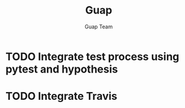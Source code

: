 #+TITLE: Guap
#+AUTHOR: Guap Team
#+OPTIONS: toc:3 ^:nil
#+STARTUP: align indent fold entitiespretty logdone


* TODO Integrate test process using pytest and hypothesis
:PROPERTIES:
:ID:       8d9e129c-3666-4cb8-a783-384c45a8b0e8
:END:

* TODO Integrate Travis
:PROPERTIES:
:ID:       644f11ee-7737-4b1b-89a2-17c71a22606e
:END:
